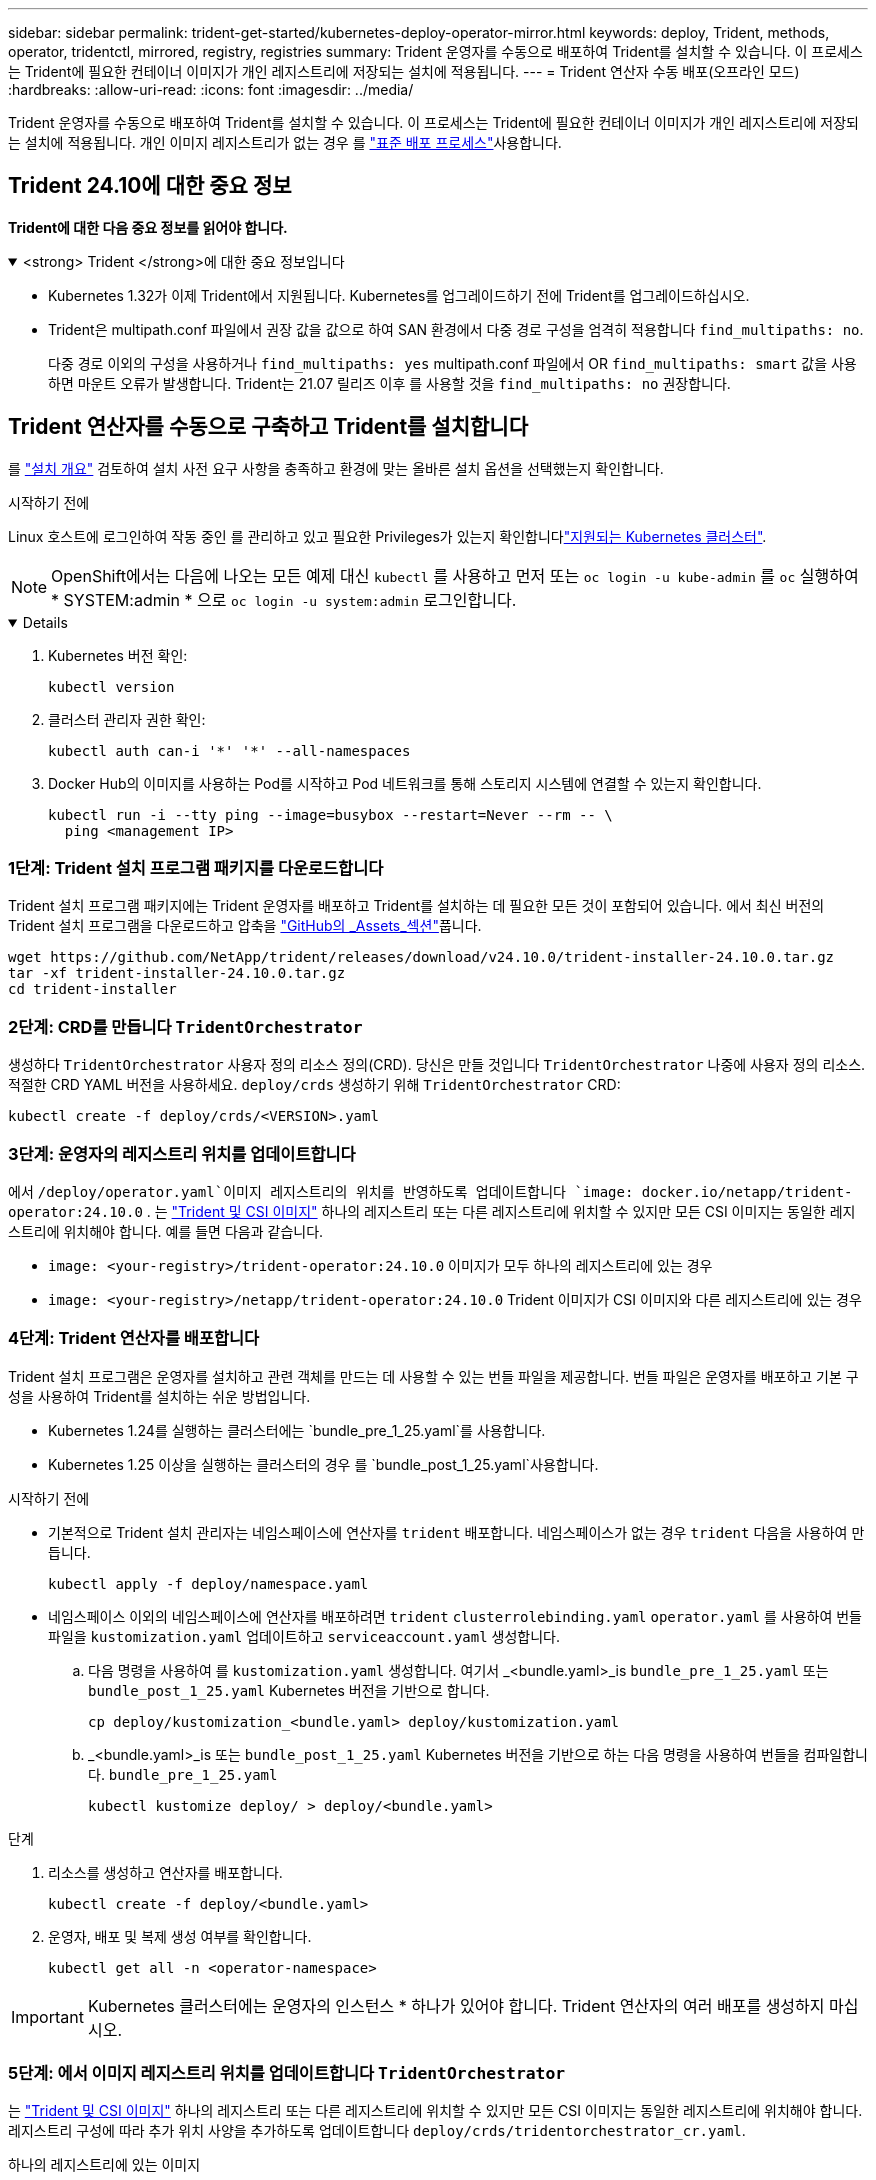 ---
sidebar: sidebar 
permalink: trident-get-started/kubernetes-deploy-operator-mirror.html 
keywords: deploy, Trident, methods, operator, tridentctl, mirrored, registry, registries 
summary: Trident 운영자를 수동으로 배포하여 Trident를 설치할 수 있습니다. 이 프로세스는 Trident에 필요한 컨테이너 이미지가 개인 레지스트리에 저장되는 설치에 적용됩니다. 
---
= Trident 연산자 수동 배포(오프라인 모드)
:hardbreaks:
:allow-uri-read: 
:icons: font
:imagesdir: ../media/


[role="lead"]
Trident 운영자를 수동으로 배포하여 Trident를 설치할 수 있습니다. 이 프로세스는 Trident에 필요한 컨테이너 이미지가 개인 레지스트리에 저장되는 설치에 적용됩니다. 개인 이미지 레지스트리가 없는 경우 를 link:kubernetes-deploy-operator.html["표준 배포 프로세스"]사용합니다.



== Trident 24.10에 대한 중요 정보

*Trident에 대한 다음 중요 정보를 읽어야 합니다.*

.<strong> Trident </strong>에 대한 중요 정보입니다
[%collapsible%open]
====
[]
=====
* Kubernetes 1.32가 이제 Trident에서 지원됩니다. Kubernetes를 업그레이드하기 전에 Trident를 업그레이드하십시오.
* Trident은 multipath.conf 파일에서 권장 값을 값으로 하여 SAN 환경에서 다중 경로 구성을 엄격히 적용합니다 `find_multipaths: no`.
+
다중 경로 이외의 구성을 사용하거나 `find_multipaths: yes` multipath.conf 파일에서 OR `find_multipaths: smart` 값을 사용하면 마운트 오류가 발생합니다. Trident는 21.07 릴리즈 이후 를 사용할 것을 `find_multipaths: no` 권장합니다.



=====
====


== Trident 연산자를 수동으로 구축하고 Trident를 설치합니다

를 link:../trident-get-started/kubernetes-deploy.html["설치 개요"] 검토하여 설치 사전 요구 사항을 충족하고 환경에 맞는 올바른 설치 옵션을 선택했는지 확인합니다.

.시작하기 전에
Linux 호스트에 로그인하여 작동 중인 를 관리하고 있고 필요한 Privileges가 있는지 확인합니다link:requirements.html["지원되는 Kubernetes 클러스터"^].


NOTE: OpenShift에서는 다음에 나오는 모든 예제 대신 `kubectl` 를 사용하고 먼저 또는 `oc login -u kube-admin` 를 `oc` 실행하여 * SYSTEM:admin * 으로 `oc login -u system:admin` 로그인합니다.

[%collapsible%open]
====
. Kubernetes 버전 확인:
+
[listing]
----
kubectl version
----
. 클러스터 관리자 권한 확인:
+
[listing]
----
kubectl auth can-i '*' '*' --all-namespaces
----
. Docker Hub의 이미지를 사용하는 Pod를 시작하고 Pod 네트워크를 통해 스토리지 시스템에 연결할 수 있는지 확인합니다.
+
[listing]
----
kubectl run -i --tty ping --image=busybox --restart=Never --rm -- \
  ping <management IP>
----


====


=== 1단계: Trident 설치 프로그램 패키지를 다운로드합니다

Trident 설치 프로그램 패키지에는 Trident 운영자를 배포하고 Trident를 설치하는 데 필요한 모든 것이 포함되어 있습니다. 에서 최신 버전의 Trident 설치 프로그램을 다운로드하고 압축을 link:https://github.com/NetApp/trident/releases/latest["GitHub의 _Assets_섹션"^]풉니다.

[listing]
----
wget https://github.com/NetApp/trident/releases/download/v24.10.0/trident-installer-24.10.0.tar.gz
tar -xf trident-installer-24.10.0.tar.gz
cd trident-installer
----


=== 2단계: CRD를 만듭니다 `TridentOrchestrator`

생성하다 `TridentOrchestrator` 사용자 정의 리소스 정의(CRD). 당신은 만들 것입니다 `TridentOrchestrator` 나중에 사용자 정의 리소스. 적절한 CRD YAML 버전을 사용하세요. `deploy/crds` 생성하기 위해 `TridentOrchestrator` CRD:

[listing]
----
kubectl create -f deploy/crds/<VERSION>.yaml
----


=== 3단계: 운영자의 레지스트리 위치를 업데이트합니다

에서 `/deploy/operator.yaml`이미지 레지스트리의 위치를 반영하도록 업데이트합니다 `image: docker.io/netapp/trident-operator:24.10.0` . 는 link:../trident-get-started/requirements.html#container-images-and-corresponding-kubernetes-versions["Trident 및 CSI 이미지"] 하나의 레지스트리 또는 다른 레지스트리에 위치할 수 있지만 모든 CSI 이미지는 동일한 레지스트리에 위치해야 합니다. 예를 들면 다음과 같습니다.

* `image: <your-registry>/trident-operator:24.10.0` 이미지가 모두 하나의 레지스트리에 있는 경우
* `image: <your-registry>/netapp/trident-operator:24.10.0` Trident 이미지가 CSI 이미지와 다른 레지스트리에 있는 경우




=== 4단계: Trident 연산자를 배포합니다

Trident 설치 프로그램은 운영자를 설치하고 관련 객체를 만드는 데 사용할 수 있는 번들 파일을 제공합니다. 번들 파일은 운영자를 배포하고 기본 구성을 사용하여 Trident를 설치하는 쉬운 방법입니다.

* Kubernetes 1.24를 실행하는 클러스터에는 `bundle_pre_1_25.yaml`를 사용합니다.
* Kubernetes 1.25 이상을 실행하는 클러스터의 경우 를 `bundle_post_1_25.yaml`사용합니다.


.시작하기 전에
* 기본적으로 Trident 설치 관리자는 네임스페이스에 연산자를 `trident` 배포합니다. 네임스페이스가 없는 경우 `trident` 다음을 사용하여 만듭니다.
+
[listing]
----
kubectl apply -f deploy/namespace.yaml
----
* 네임스페이스 이외의 네임스페이스에 연산자를 배포하려면 `trident` `clusterrolebinding.yaml` `operator.yaml` 를 사용하여 번들 파일을 `kustomization.yaml` 업데이트하고 `serviceaccount.yaml` 생성합니다.
+
.. 다음 명령을 사용하여 를 `kustomization.yaml` 생성합니다. 여기서 _<bundle.yaml>_is `bundle_pre_1_25.yaml` 또는 `bundle_post_1_25.yaml` Kubernetes 버전을 기반으로 합니다.
+
[listing]
----
cp deploy/kustomization_<bundle.yaml> deploy/kustomization.yaml
----
.. _<bundle.yaml>_is 또는 `bundle_post_1_25.yaml` Kubernetes 버전을 기반으로 하는 다음 명령을 사용하여 번들을 컴파일합니다. `bundle_pre_1_25.yaml`
+
[listing]
----
kubectl kustomize deploy/ > deploy/<bundle.yaml>
----




.단계
. 리소스를 생성하고 연산자를 배포합니다.
+
[listing]
----
kubectl create -f deploy/<bundle.yaml>
----
. 운영자, 배포 및 복제 생성 여부를 확인합니다.
+
[listing]
----
kubectl get all -n <operator-namespace>
----



IMPORTANT: Kubernetes 클러스터에는 운영자의 인스턴스 * 하나가 있어야 합니다. Trident 연산자의 여러 배포를 생성하지 마십시오.



=== 5단계: 에서 이미지 레지스트리 위치를 업데이트합니다 `TridentOrchestrator`

는 link:../trident-get-started/requirements.html#container-images-and-corresponding-kubernetes-versions["Trident 및 CSI 이미지"] 하나의 레지스트리 또는 다른 레지스트리에 위치할 수 있지만 모든 CSI 이미지는 동일한 레지스트리에 위치해야 합니다. 레지스트리 구성에 따라 추가 위치 사양을 추가하도록 업데이트합니다 `deploy/crds/tridentorchestrator_cr.yaml`.

[role="tabbed-block"]
====
.하나의 레지스트리에 있는 이미지
--
[listing]
----
imageRegistry: "<your-registry>"
autosupportImage: "<your-registry>/trident-autosupport:24.10"
tridentImage: "<your-registry>/trident:24.10.0"
----
--
.다른 레지스트리의 이미지
--
[listing]
----
imageRegistry: "<your-registry>"
autosupportImage: "<your-registry>/trident-autosupport:24.10"
tridentImage: "<your-registry>/trident:24.10.0"
----
--
====


=== 6단계: `TridentOrchestrator` Trident를 만들고 설치합니다

이제 를 만들고 Trident를 설치할 수 `TridentOrchestrator` 있습니다. 선택적으로, 스펙의 속성을 추가로  사용할 `TridentOrchestrator` 수 link:kubernetes-customize-deploy.html["Trident 설치를 사용자 지정합니다"]있습니다. 다음 예에서는 Trident 및 CSI 이미지가 다른 레지스트리에 있는 설치를 보여 줍니다.

[listing]
----
kubectl create -f deploy/crds/tridentorchestrator_cr.yaml
tridentorchestrator.trident.netapp.io/trident created

kubectl describe torc trident

Name:        trident
Namespace:
Labels:      <none>
Annotations: <none>
API Version: trident.netapp.io/v1
Kind:        TridentOrchestrator
...
Spec:
  Autosupport Image:  <your-registry>/trident-autosupport:24.10
  Debug:              true
  Image Registry:     <your-registry>
  Namespace:          trident
  Trident Image:      <your-registry>/trident:24.10.0
Status:
  Current Installation Params:
    IPv6:                       false
    Autosupport Hostname:
    Autosupport Image:          <your-registry>/trident-autosupport:24.10
    Autosupport Proxy:
    Autosupport Serial Number:
    Debug:                      true
    Http Request Timeout:       90s
    Image Pull Secrets:
    Image Registry:       <your-registry>
    k8sTimeout:           30
    Kubelet Dir:          /var/lib/kubelet
    Log Format:           text
    Probe Port:           17546
    Silence Autosupport:  false
    Trident Image:        <your-registry>/trident:24.10.0
  Message:                Trident installed
  Namespace:              trident
  Status:                 Installed
  Version:                v24.10.0
Events:
    Type Reason Age From Message ---- ------ ---- ---- -------Normal
    Installing 74s trident-operator.netapp.io Installing Trident Normal
    Installed 67s trident-operator.netapp.io Trident installed
----


== 설치를 확인합니다

설치를 확인하는 방법에는 여러 가지가 있습니다.



===  `TridentOrchestrator`상태를 사용합니다

의 `TridentOrchestrator` 상태는 설치가 성공적으로 완료되었는지 여부를 나타내고 설치된 Trident 버전을 표시합니다. 설치 중에 의 상태가 `TridentOrchestrator` `Installing` 에서 로 `Installed`변경됩니다. 상태를 확인한 후 운영자가 스스로 복구할 수 없는 경우 `Failed`, 를 link:../troubleshooting.html["로그를 확인합니다"]참조하십시오.

[cols="2"]
|===
| 상태 | 설명 


| 설치 중 | 운영자가 이 CR을 사용하여 Trident를 `TridentOrchestrator` 설치하는 중입니다. 


| 설치되어 있습니다 | Trident가 성공적으로 설치되었습니다. 


| 제거 중 | 운영자가 Trident를 제거하는 이유는
`spec.uninstall=true`무엇입니까? 


| 제거되었습니다 | Trident가 제거되었습니다. 


| 실패했습니다 | 운영자가 Trident를 설치, 패치, 업데이트 또는 제거할 수 없습니다. 운영자는 이 상태에서 자동으로 복구를 시도합니다. 이 상태가 지속되면 문제 해결이 필요합니다. 


| 업데이트 중 | 운영자가 기존 설치를 업데이트하고 있습니다. 


| 오류 | 는 `TridentOrchestrator` 사용되지 않습니다. 다른 파일이 이미 있습니다. 
|===


=== POD 생성 상태 사용

생성된 Pod의 상태를 검토하여 Trident 설치가 완료되었는지 확인할 수 있습니다.

[listing]
----
kubectl get pods -n trident

NAME                                       READY   STATUS    RESTARTS   AGE
trident-controller-7d466bf5c7-v4cpw        6/6     Running   0           1m
trident-node-linux-mr6zc                   2/2     Running   0           1m
trident-node-linux-xrp7w                   2/2     Running   0           1m
trident-node-linux-zh2jt                   2/2     Running   0           1m
trident-operator-766f7b8658-ldzsv          1/1     Running   0           3m
----


=== 사용 `tridentctl`

를 사용하여 설치된 Trident 버전을 확인할 수 `tridentctl` 있습니다.

[listing]
----
./tridentctl -n trident version

+----------------+----------------+
| SERVER VERSION | CLIENT VERSION |
+----------------+----------------+
| 24.10.0        | 24.10.0        |
+----------------+----------------+
----